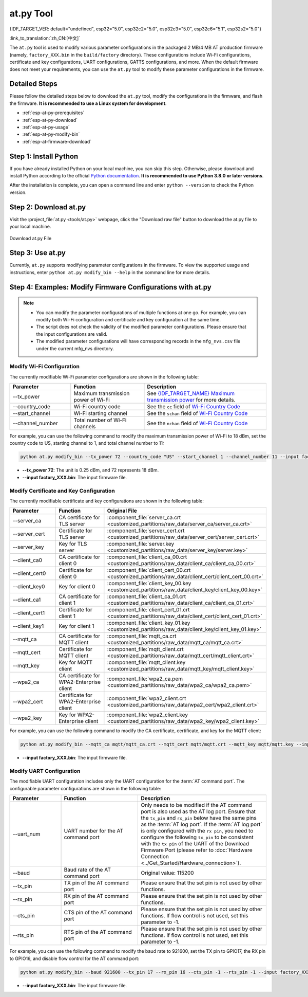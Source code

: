 at.py Tool
=================

{IDF_TARGET_VER: default="undefined", esp32="5.0", esp32c2="5.0", esp32c3="5.0", esp32c6="5.1", esp32s2="5.0"}

:link_to_translation:`zh_CN:[中文]`

The ``at.py`` tool is used to modify various parameter configurations in the packaged 2 MB/4 MB AT production firmware (namely, ``factory_XXX.bin`` in the ``build/factory`` directory). These configurations include Wi-Fi configurations, certificate and key configurations, UART configurations, GATTS configurations, and more. When the default firmware does not meet your requirements, you can use the ``at.py`` tool to modify these parameter configurations in the firmware.

.. _esp-at-py-steps:

Detailed Steps
--------------

Please follow the detailed steps below to download the ``at.py`` tool, modify the configurations in the firmware, and flash the firmware. **It is recommended to use a Linux system for development**.

* :ref:`esp-at-py-prerequisites`
* :ref:`esp-at-py-download`
* :ref:`esp-at-py-usage`
* :ref:`esp-at-py-modify-bin`
* :ref:`esp-at-firmware-download`

.. _esp-at-py-prerequisites:

Step 1: Install Python
----------------------

If you have already installed Python on your local machine, you can skip this step. Otherwise, please download and install Python according to the official `Python documentation <https://www.python.org/downloads/>`_. **It is recommended to use Python 3.8.0 or later versions**.

After the installation is complete, you can open a command line and enter ``python --version`` to check the Python version.

.. _esp-at-py-download:

Step 2: Download at.py
----------------------

Visit the :project_file:`at.py <tools/at.py>` webpage, click the "Download raw file" button to download the at.py file to your local machine.

.. figure:: ../../_static/compile_and_develop/at-py-download.png
  :align: center
  :alt: Download at.py File
  :figclass: align-center

  Download at.py File

.. _esp-at-py-usage:

Step 3: Use at.py
-----------------

Currently, ``at.py`` supports modifying parameter configurations in the firmware. To view the supported usage and instructions, enter ``python at.py modify_bin --help`` in the command line for more details.

.. _esp-at-py-modify-bin:

Step 4: Examples: Modify Firmware Configurations with at.py
-----------------------------------------------------------

.. list::

  * :ref:`at-py-modify-wifi`
  * :ref:`at-py-modify-pki`
  * :ref:`at-py-modify-uart`
  :not esp32s2: * :ref:`at-py-modify-gatts`

.. note::

  - You can modify the parameter configurations of multiple functions at one go. For example, you can modify both Wi-Fi configuration and certificate and key configuration at the same time.
  - The script does not check the validity of the modified parameter configurations. Please ensure that the input configurations are valid.
  - The modified parameter configurations will have corresponding records in the ``mfg_nvs.csv`` file under the current mfg_nvs directory.

.. _at-py-modify-wifi:

Modify Wi-Fi Configuration
^^^^^^^^^^^^^^^^^^^^^^^^^^

The currently modifiable Wi-Fi parameter configurations are shown in the following table:

.. list-table::
  :header-rows: 1
  :widths: 50 60 100

  * - Parameter
    - Function
    - Description
  * - \--tx_power
    - Maximum transmission power of Wi-Fi
    - See `{IDF_TARGET_NAME} Maximum transmission power <https://docs.espressif.com/projects/esp-idf/en/release-v{IDF_TARGET_VER}/{IDF_TARGET_PATH_NAME}/api-reference/network/esp_wifi.html#_CPPv425esp_wifi_set_max_tx_power6int8_t>`_ for more details.
  * - \--country_code
    - Wi-Fi country code
    - See the ``cc`` field of `Wi-Fi Country Code <https://docs.espressif.com/projects/esp-idf/en/release-v{IDF_TARGET_VER}/{IDF_TARGET_PATH_NAME}/api-guides/wifi.html#wi-fi-country-code>`_
  * - \--start_channel
    - Wi-Fi starting channel
    - See the ``schan`` field of `Wi-Fi Country Code <https://docs.espressif.com/projects/esp-idf/en/release-v{IDF_TARGET_VER}/{IDF_TARGET_PATH_NAME}/api-guides/wifi.html#wi-fi-country-code>`_
  * - \--channel_number
    - Total number of Wi-Fi channels
    - See the ``nchan`` field of `Wi-Fi Country Code <https://docs.espressif.com/projects/esp-idf/en/release-v{IDF_TARGET_VER}/{IDF_TARGET_PATH_NAME}/api-guides/wifi.html#wi-fi-country-code>`_

For example, you can use the following command to modify the maximum transmission power of Wi-Fi to 18 dBm, set the country code to US, starting channel to 1, and total channel number to 11:

.. code-block:: none

  python at.py modify_bin --tx_power 72 --country_code "US" --start_channel 1 --channel_number 11 --input factory_XXX.bin

- **\--tx_power 72**: The unit is 0.25 dBm, and 72 represents 18 dBm.
- **\--input factory_XXX.bin**: The input firmware file.

.. _at-py-modify-pki:

Modify Certificate and Key Configuration
^^^^^^^^^^^^^^^^^^^^^^^^^^^^^^^^^^^^^^^^

The currently modifiable certificate and key configurations are shown in the following table:

.. list-table::
  :header-rows: 1
  :widths: 50 60 70

  * - Parameter
    - Function
    - Original File
  * - \--server_ca
    - CA certificate for TLS server
    - :component_file:`server_ca.crt <customized_partitions/raw_data/server_ca/server_ca.crt>`
  * - \--server_cert
    - Certificate for TLS server
    - :component_file:`server_cert.crt <customized_partitions/raw_data/server_cert/server_cert.crt>`
  * - \--server_key
    - Key for TLS server
    - :component_file:`server.key <customized_partitions/raw_data/server_key/server.key>`
  * - \--client_ca0
    - CA certificate for client 0
    - :component_file:`client_ca_00.crt <customized_partitions/raw_data/client_ca/client_ca_00.crt>`
  * - \--client_cert0
    - Certificate for client 0
    - :component_file:`client_cert_00.crt <customized_partitions/raw_data/client_cert/client_cert_00.crt>`
  * - \--client_key0
    - Key for client 0
    - :component_file:`client_key_00.key <customized_partitions/raw_data/client_key/client_key_00.key>`
  * - \--client_ca1
    - CA certificate for client 1
    - :component_file:`client_ca_01.crt <customized_partitions/raw_data/client_ca/client_ca_01.crt>`
  * - \--client_cert1
    - Certificate for client 1
    - :component_file:`client_cert_01.crt <customized_partitions/raw_data/client_cert/client_cert_01.crt>`
  * - \--client_key1
    - Key for client 1
    - :component_file:`client_key_01.key <customized_partitions/raw_data/client_key/client_key_01.key>`
  * - \--mqtt_ca
    - CA certificate for MQTT client
    - :component_file:`mqtt_ca.crt <customized_partitions/raw_data/mqtt_ca/mqtt_ca.crt>`
  * - \--mqtt_cert
    - Certificate for MQTT client
    - :component_file:`mqtt_client.crt <customized_partitions/raw_data/mqtt_cert/mqtt_client.crt>`
  * - \--mqtt_key
    - Key for MQTT client
    - :component_file:`mqtt_client.key <customized_partitions/raw_data/mqtt_key/mqtt_client.key>`
  * - \--wpa2_ca
    - CA certificate for WPA2-Enterprise client
    - :component_file:`wpa2_ca.pem <customized_partitions/raw_data/wpa2_ca/wpa2_ca.pem>`
  * - \--wpa2_cert
    - Certificate for WPA2-Enterprise client
    - :component_file:`wpa2_client.crt <customized_partitions/raw_data/wpa2_cert/wpa2_client.crt>`
  * - \--wpa2_key
    - Key for WPA2-Enterprise client
    - :component_file:`wpa2_client.key <customized_partitions/raw_data/wpa2_key/wpa2_client.key>`

For example, you can use the following command to modify the CA certificate, certificate, and key for the MQTT client:

.. code-block:: none

  python at.py modify_bin --mqtt_ca mqtt/mqtt_ca.crt --mqtt_cert mqtt/mqtt.crt --mqtt_key mqtt/mqtt.key --input factory_XXX.bin

- **\--input factory_XXX.bin**: The input firmware file.

.. _at-py-modify-uart:

Modify UART Configuration
^^^^^^^^^^^^^^^^^^^^^^^^^

The modifiable UART configuration includes only the UART configuration for the :term:`AT command port`. The configurable parameter configurations are shown in the following table:

.. list-table::
  :header-rows: 1
  :widths: 40 60 100

  * - Parameter
    - Function
    - Description
  * - \--uart_num
    - UART number for the AT command port
    - Only needs to be modified if the AT command port is also used as the AT log port. Ensure that the ``tx_pin`` and ``rx_pin`` below have the same pins as the :term:`AT log port`. If the :term:`AT log port` is only configured with the ``rx pin``, you need to configure the following ``tx_pin`` to be consistent with the ``tx pin`` of the UART of the Download Firmware Port (please refer to :doc:`Hardware Connection <../Get_Started/Hardware_connection>`).
  * - \--baud
    - Baud rate of the AT command port
    - Original value: 115200
  * - \--tx_pin
    - TX pin of the AT command port
    - Please ensure that the set pin is not used by other functions.
  * - \--rx_pin
    - RX pin of the AT command port
    - Please ensure that the set pin is not used by other functions.
  * - \--cts_pin
    - CTS pin of the AT command port
    - Please ensure that the set pin is not used by other functions. If flow control is not used, set this parameter to -1.
  * - \--rts_pin
    - RTS pin of the AT command port
    - Please ensure that the set pin is not used by other functions. If flow control is not used, set this parameter to -1.

For example, you can use the following command to modify the baud rate to 921600, set the TX pin to GPIO17, the RX pin to GPIO16, and disable flow control for the AT command port:

.. code-block:: none

  python at.py modify_bin --baud 921600 --tx_pin 17 --rx_pin 16 --cts_pin -1 --rts_pin -1 --input factory_XXX.bin

- **\--input factory_XXX.bin**: The input firmware file.

.. only:: not esp32s2

  .. _at-py-modify-gatts:

  Modify GATTS Configuration
  ^^^^^^^^^^^^^^^^^^^^^^^^^^

  Before making modifications, please read the :doc:`How to Customize Bluetooth® LE Services <How_to_customize_BLE_services>` document to understand the meaning of each field in the GATTS configuration file :component_file:`gatts_data.csv <customized_partitions/raw_data/ble_data/gatts_data.csv>`.

  The currently modifiable GATTS configurations are shown in the following table:

  .. list-table::
    :header-rows: 1
    :widths: 20 60

    * - Parameter
      - Function
    * - \--gatts_cfg0
      - Update the row with index 0 in the :component_file:`gatts_data.csv <customized_partitions/raw_data/ble_data/gatts_data.csv>` file
    * - \--gatts_cfg1
      - Update the row with index 1 in the :component_file:`gatts_data.csv <customized_partitions/raw_data/ble_data/gatts_data.csv>` file
    * - \--gatts_cfg2
      - Update the row with index 2 in the :component_file:`gatts_data.csv <customized_partitions/raw_data/ble_data/gatts_data.csv>` file
    * - \--gatts_cfg3
      - Update the row with index 3 in the :component_file:`gatts_data.csv <customized_partitions/raw_data/ble_data/gatts_data.csv>` file
    * - \--gatts_cfg4
      - Update the row with index 4 in the :component_file:`gatts_data.csv <customized_partitions/raw_data/ble_data/gatts_data.csv>` file
    * - \--gatts_cfg5
      - Update the row with index 5 in the :component_file:`gatts_data.csv <customized_partitions/raw_data/ble_data/gatts_data.csv>` file
    * - \--gatts_cfg6
      - Update the row with index 6 in the :component_file:`gatts_data.csv <customized_partitions/raw_data/ble_data/gatts_data.csv>` file
    * - \--gatts_cfg7
      - Update the row with index 7 in the :component_file:`gatts_data.csv <customized_partitions/raw_data/ble_data/gatts_data.csv>` file
    * - \--gatts_cfg8
      - Update the row with index 8 in the :component_file:`gatts_data.csv <customized_partitions/raw_data/ble_data/gatts_data.csv>` file
    * - \--gatts_cfg9
      - Update the row with index 9 in the :component_file:`gatts_data.csv <customized_partitions/raw_data/ble_data/gatts_data.csv>` file
    * - \--gatts_cfg10
      - Update the row with index 10 in the :component_file:`gatts_data.csv <customized_partitions/raw_data/ble_data/gatts_data.csv>` file
    * - \--gatts_cfg11
      - Update the row with index 11 in the :component_file:`gatts_data.csv <customized_partitions/raw_data/ble_data/gatts_data.csv>` file
    * - \--gatts_cfg12
      - Update the row with index 12 in the :component_file:`gatts_data.csv <customized_partitions/raw_data/ble_data/gatts_data.csv>` file
    * - \--gatts_cfg13
      - Update the row with index 13 in the :component_file:`gatts_data.csv <customized_partitions/raw_data/ble_data/gatts_data.csv>` file
    * - \--gatts_cfg14
      - Update the row with index 14 in the :component_file:`gatts_data.csv <customized_partitions/raw_data/ble_data/gatts_data.csv>` file
    * - \--gatts_cfg15
      - Update the row with index 15 in the :component_file:`gatts_data.csv <customized_partitions/raw_data/ble_data/gatts_data.csv>` file
    * - \--gatts_cfg16
      - Update the row with index 16 in the :component_file:`gatts_data.csv <customized_partitions/raw_data/ble_data/gatts_data.csv>` file
    * - \--gatts_cfg17
      - Update the row with index 17 in the :component_file:`gatts_data.csv <customized_partitions/raw_data/ble_data/gatts_data.csv>` file
    * - \--gatts_cfg18
      - Update the row with index 18 in the :component_file:`gatts_data.csv <customized_partitions/raw_data/ble_data/gatts_data.csv>` file
    * - \--gatts_cfg19
      - Update the row with index 19 in the :component_file:`gatts_data.csv <customized_partitions/raw_data/ble_data/gatts_data.csv>` file
    * - \--gatts_cfg20
      - Update the row with index 20 in the :component_file:`gatts_data.csv <customized_partitions/raw_data/ble_data/gatts_data.csv>` file
    * - \--gatts_cfg21
      - Update the row with index 21 in the :component_file:`gatts_data.csv <customized_partitions/raw_data/ble_data/gatts_data.csv>` file
    * - \--gatts_cfg22
      - Update the row with index 22 in the :component_file:`gatts_data.csv <customized_partitions/raw_data/ble_data/gatts_data.csv>` file
    * - \--gatts_cfg23
      - Update the row with index 23 in the :component_file:`gatts_data.csv <customized_partitions/raw_data/ble_data/gatts_data.csv>` file
    * - \--gatts_cfg24
      - Update the row with index 24 in the :component_file:`gatts_data.csv <customized_partitions/raw_data/ble_data/gatts_data.csv>` file
    * - \--gatts_cfg25
      - Update the row with index 25 in the :component_file:`gatts_data.csv <customized_partitions/raw_data/ble_data/gatts_data.csv>` file
    * - \--gatts_cfg26
      - Update the row with index 26 in the :component_file:`gatts_data.csv <customized_partitions/raw_data/ble_data/gatts_data.csv>` file
    * - \--gatts_cfg27
      - Update the row with index 27 in the :component_file:`gatts_data.csv <customized_partitions/raw_data/ble_data/gatts_data.csv>` file
    * - \--gatts_cfg28
      - Update the row with index 28 in the :component_file:`gatts_data.csv <customized_partitions/raw_data/ble_data/gatts_data.csv>` file
    * - \--gatts_cfg29
      - Update the row with index 29 in the :component_file:`gatts_data.csv <customized_partitions/raw_data/ble_data/gatts_data.csv>` file
    * - \--gatts_cfg30
      - Update the row with index 30 in the :component_file:`gatts_data.csv <customized_partitions/raw_data/ble_data/gatts_data.csv>` file

  For example, you can use the following command to modify the "perm" permission of the row with index 0:

  .. code-block:: none

    python at.py modify_bin --gatts_cfg0 "0,16,0x2800,0x011,2,2,A002" --input factory_XXX.bin

  - **\--input factory_XXX.bin**: The input firmware file.

  .. // The following section is a temporary workaround and it cannot be avoided. Refer to https://docs.espressif.com/projects/esp-docs/en/latest/writing-documentation/writing-for-multiple-targets.html#target-specific-paragraph for more information.

  .. _esp-at-firmware-download:

  Step 5: Flash onto the Device
  -----------------------------

  .. attention::
    **The AT firmware modified by at.py needs to be tested and verified for functionality based on your own product.**

    **Please save the firmware before and after modification, and the download link**, for possible issue debugging in the future.

  Please follow the :ref:`Flash firmware <flash-at-firmware-into-your-device>` to complete it.

.. only:: esp32s2

  .. _esp-at-firmware-download:

  Step 5: Flash onto the Device
  -----------------------------

  .. attention::
    **The AT firmware modified by at.py needs to be tested and verified for functionality based on your own product.**

    **Please save the firmware before and after modification, and the download link**, for possible issue debugging in the future.

  Please follow the :ref:`Flash firmware <flash-at-firmware-into-your-device>` to complete it.
